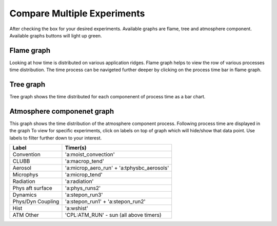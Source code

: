 Compare Multiple Experiments
=======

After checking the box for your desired experiments.
Available graphs are flame, tree and atmosphere component.
Available graphs buttons will light up green.

.. image:: pictures/HomeScreenMultipleCompare.png


Flame graph
------------

Looking at how time is distributed on various application ridges. Flame graph helps to view the row of various processes time distribution.
The time process can be navigeted further deeper by clicking on the process time bar in flame graph.

.. image:: pictures/flameGraphMultiple.png


Tree graph
------------

Tree graph shows the time distributed for each componenent of process time as a bar chart.

.. image:: pictures/treeGraphMultiple.png

Atmosphere componenet graph
----------------

This graph shows the time distribution of the atmosphere component process. Following process time are displayed in the graph
To view for specific experiments, click on labels on top of graph which will hide/show that data point.
Use labels to filter further down to your interest.

.. table::

+-------------------+-------------------------------------------+
| Label             | Timer(s)                                  |
+===================+===========================================+
| Convention        | 'a:moist_convection'                      |
+-------------------+-------------------------------------------+
| CLUBB             | 'a:macrop_tend'                           |
+-------------------+-------------------------------------------+
| Aerosol           | 'a:microp_aero_run' + 'a:tphysbc_aerosols'|
+-------------------+-------------------------------------------+
| Microphys         | 'a:microp_tend'                           |
+-------------------+-------------------------------------------+
| Radiation         | 'a:radiation'                             |
+-------------------+-------------------------------------------+
| Phys aft surface  | 'a:phys_runs2'                            |
+-------------------+-------------------------------------------+
| Dynamics          | 'a:stepon_run3'                           |
+-------------------+-------------------------------------------+
| Phys/Dyn Coupling | 'a:stepon_run1' + 'a:stepon_run2'         |
+-------------------+-------------------------------------------+
| Hist              | 'a:wshist'                                |
+-------------------+-------------------------------------------+
| ATM Other         | 'CPL:ATM_RUN' - sun (all above timers)    |
+-------------------+-------------------------------------------+


.. image:: pictures/atmGraphMultiple.png
    



